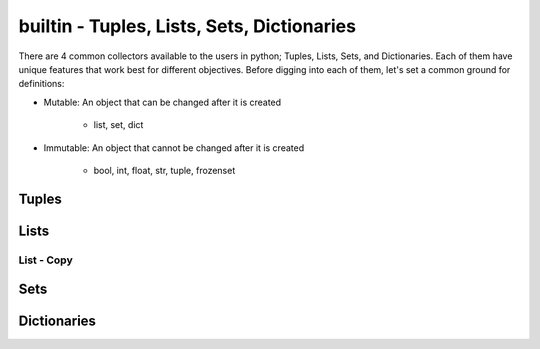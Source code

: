 builtin - Tuples, Lists, Sets, Dictionaries
===========================================
There are 4 common collectors available to the users in python;
Tuples, Lists, Sets, and Dictionaries. Each of them have unique features
that work best for different objectives. Before digging into each of them,
let's set a common ground for definitions:

- Mutable: An object that can be changed after it is created

    - list, set, dict

.. code-block:: python
    :linenos:

    a = [1,2,3]
    id(a)
    >>> 63674848
    a.append(4)
    id(a)
    >>> 63674848 # note that the ID stays the same, however the content of the list changed

- Immutable: An object that cannot be changed after it is created

    - bool, int, float, str, tuple, frozenset

.. code-block:: python
    :linenos:

    # same ID every time you call id on a bool, int, float, str
    id(123)
    >>> 1794170960
    a = (1,2,3)
    id(a)
    >>> 69202848 # now note once you change the tuple size the ID rolls
    a += (4,)
    id(a)
    >>> 65455520 # new id

Tuples
------

.. code-block:: python
    :linenos:

    # syntax
    a = (1,2,3)
    # add to tuple
    a += (4,)
    a
    >>> (1,2,3,4)
    # index an item
    a[0]
    >>> 1 # note first item of any container start at 0
    # get a subset of a tuple
    a[2:]
    >>> (3,4)

    # there are 2 methods available on a tuple
    # count: count occurrence of a item within a tuple
    a.count(4)
    >>> 1
    # index: find the index for a given value
    a.index(4)
    >>> 3

Lists
-----

.. code-block:: python
    :linenos:

    # syntax
    a = [1,2,3]
    # add to list
    a += [4,]
    # or
    a.append(5)
    a
    >>> [1,2,3,4,5]
    # remove an item from the list
    a.remove(3)
    a
    >>> [1,2,4,5]
    # remove item by index value
    a.pop(3)
    >>> 5
    a
    >>> [1,2,4]
    # get a subset of a list
    a[2:]
    >>> [4,]

List - Copy
^^^^^^^^^^^

.. code-block:: python
    :linenos:

    # true copy -> same ID, changing the index of one, changes the other
    a = [1,2,3]
    b = a
    id(a) == id(b)
    >>> True
    b.append(100)
    b
    >>> [1,2,3,100]
    a
    >>> [1,2,3,100]

    # shallow copy -> new list ID, however the values are the same object ID
    nested = [1,2]
    a = [nested,3,4]
    b = a[:] # this
    id(b) == id(a)
    >>> False
    # however note that altering a MUTABLE value changes the value on both "a" and "b"
    nested.append(100) # note that append is alters the list, but does not change its id
    b
    >>> [[1,2,100],3,4]
    a # now note, that "a" also changed - this is called a shallow copy
    >>> [[1,2,100],3,4]

    # deep copy -> new list ID, and new content IDs
    import copy as cp
    nested = [1,2]
    a = [nested,3,4]
    b = cp.deepcopy(a) # note that this is a slow process, for optimization look for deepcopy first
    nested.append(100)
    a
    >>> [[1,2,100],3,4]
    b
    >>> [[1,2],3,4] # nested is no longer linked in a deepcopy to list "b"

Sets
----

.. code-block:: python
    :linenos:

    # sets are great to use over lists when the user does not want to keep duplicates
    a = {1,2,10}

    # to add
    a.add(2) # this is duplicate and will not be added
    a
    >>> {1,2,10}
    a.add(4) # this is not a duplicate, therefore it is added
    a
    >>> {1,2,10,4}

    # to remove
    a.remove(10)
    a
    >>>{1,2,4}

    # find the overlaps between 2 sets
    a = {1,2,4}
    b = {2,3,4}
    a.intersection(b)
    >>> {2,4}

    # find the difference between 2 sets
    a = {1,2,4}
    b = {2,3,4}
    a.difference(b)
    >>> {1,3}

    # get the combined - non duplicate of 2 sets
    a = {1,2,4}
    b = {2,3,4}
    a.union(b)
    >>> {1,2,3,4}


Dictionaries
------------
